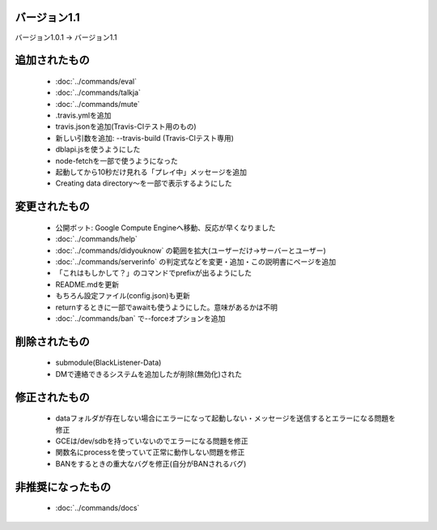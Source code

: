 バージョン1.1
====

バージョン1.0.1 -> バージョン1.1

追加されたもの
====
 * :doc:`../commands/eval`
 * :doc:`../commands/talkja`
 * :doc:`../commands/mute`
 * .travis.ymlを追加
 * travis.jsonを追加(Travis-CIテスト用のもの)
 * 新しい引数を追加: --travis-build (Travis-CIテスト専用)
 * dblapi.jsを使うようにした
 * node-fetchを一部で使うようになった
 * 起動してから10秒だけ見れる「プレイ中」メッセージを追加
 * Creating data directory～を一部で表示するようにした

変更されたもの
====
 * 公開ボット: Google Compute Engineへ移動、反応が早くなりました
 * :doc:`../commands/help`
 * :doc:`../commands/didyouknow` の範囲を拡大(ユーザーだけ->サーバーとユーザー)
 * :doc:`../commands/serverinfo` の判定式などを変更・追加・この説明書にページを追加
 * 「これはもしかして？」のコマンドでprefixが出るようにした
 * README.mdを更新
 * もちろん設定ファイル(config.json)も更新
 * returnするときに一部でawaitも使うようにした。意味があるかは不明
 * :doc:`../commands/ban` で--forceオプションを追加

削除されたもの
====
 * submodule(BlackListener-Data)
 * DMで連絡できるシステムを追加したが削除(無効化)された

修正されたもの
====
 * dataフォルダが存在しない場合にエラーになって起動しない・メッセージを送信するとエラーになる問題を修正
 * GCEは/dev/sdbを持っていないのでエラーになる問題を修正
 * 関数名にprocessを使っていて正常に動作しない問題を修正
 * BANをするときの重大なバグを修正(自分がBANされるバグ)

非推奨になったもの
====
 * :doc:`../commands/docs`


